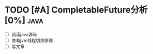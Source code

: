 * TODO [#A] CompletableFuture分析[0%] :java:
  SCHEDULED: <2019-06-03 Mon> DEADLINE: <2019-06-15 Sat>
- [ ] 阅读java源码
- [ ] 查看jvm线程切换原理
- [ ] 写文章

